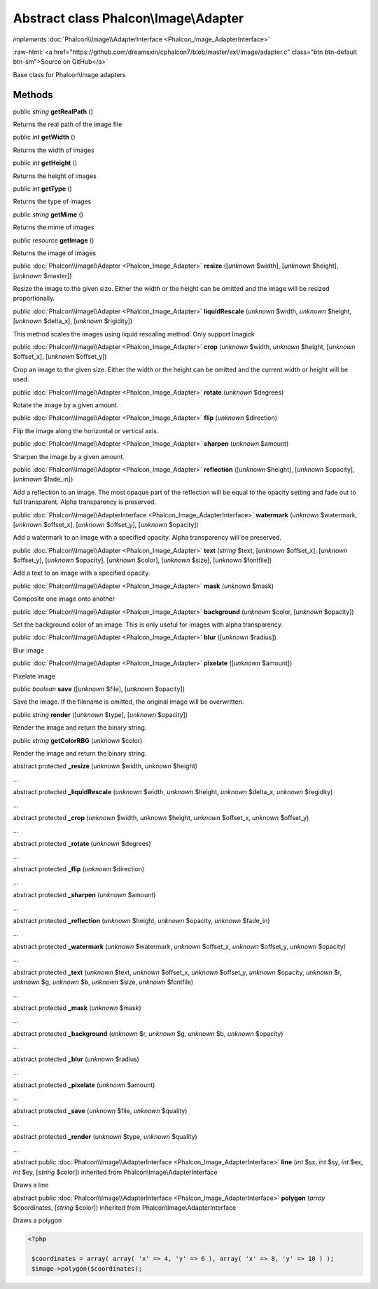 Abstract class **Phalcon\\Image\\Adapter**
==========================================

*implements* :doc:`Phalcon\\Image\\AdapterInterface <Phalcon_Image_AdapterInterface>`

.. role:: raw-html(raw)
   :format: html

:raw-html:`<a href="https://github.com/dreamsxin/cphalcon7/blob/master/ext/image/adapter.c" class="btn btn-default btn-sm">Source on GitHub</a>`

Base class for Phalcon\\Image adapters


Methods
-------

public *string*  **getRealPath** ()

Returns the real path of the image file



public *int*  **getWidth** ()

Returns the width of images



public *int*  **getHeight** ()

Returns the height of images



public *int*  **getType** ()

Returns the type of images



public *string*  **getMime** ()

Returns the mime of images



public *resource*  **getImage** ()

Returns the image of images



public :doc:`Phalcon\\Image\\Adapter <Phalcon_Image_Adapter>`  **resize** ([*unknown* $width], [*unknown* $height], [*unknown* $master])

Resize the image to the given size. Either the width or the height can be omitted and the image will be resized proportionally.



public :doc:`Phalcon\\Image\\Adapter <Phalcon_Image_Adapter>`  **liquidRescale** (*unknown* $width, *unknown* $height, [*unknown* $delta_x], [*unknown* $rigidity])

This method scales the images using liquid rescaling method. Only support Imagick



public :doc:`Phalcon\\Image\\Adapter <Phalcon_Image_Adapter>`  **crop** (*unknown* $width, *unknown* $height, [*unknown* $offset_x], [*unknown* $offset_y])

Crop an image to the given size. Either the width or the height can be omitted and the current width or height will be used.



public :doc:`Phalcon\\Image\\Adapter <Phalcon_Image_Adapter>`  **rotate** (*unknown* $degrees)

Rotate the image by a given amount.



public :doc:`Phalcon\\Image\\Adapter <Phalcon_Image_Adapter>`  **flip** (*unknown* $direction)

Flip the image along the horizontal or vertical axis.



public :doc:`Phalcon\\Image\\Adapter <Phalcon_Image_Adapter>`  **sharpen** (*unknown* $amount)

Sharpen the image by a given amount.



public :doc:`Phalcon\\Image\\Adapter <Phalcon_Image_Adapter>`  **reflection** ([*unknown* $height], [*unknown* $opacity], [*unknown* $fade_in])

Add a reflection to an image. The most opaque part of the reflection will be equal to the opacity setting and fade out to full transparent. Alpha transparency is preserved.



public :doc:`Phalcon\\Image\\AdapterInterface <Phalcon_Image_AdapterInterface>`  **watermark** (*unknown* $watermark, [*unknown* $offset_x], [*unknown* $offset_y], [*unknown* $opacity])

Add a watermark to an image with a specified opacity. Alpha transparency will be preserved.



public :doc:`Phalcon\\Image\\Adapter <Phalcon_Image_Adapter>`  **text** (*string* $text, [*unknown* $offset_x], [*unknown* $offset_y], [*unknown* $opacity], [*unknown* $color], [*unknown* $size], [*unknown* $fontfile])

Add a text to an image with a specified opacity.



public :doc:`Phalcon\\Image\\Adapter <Phalcon_Image_Adapter>`  **mask** (*unknown* $mask)

Composite one image onto another



public :doc:`Phalcon\\Image\\Adapter <Phalcon_Image_Adapter>`  **background** (*unknown* $color, [*unknown* $opacity])

Set the background color of an image. This is only useful for images with alpha transparency.



public :doc:`Phalcon\\Image\\Adapter <Phalcon_Image_Adapter>`  **blur** ([*unknown* $radius])

Blur image



public :doc:`Phalcon\\Image\\Adapter <Phalcon_Image_Adapter>`  **pixelate** ([*unknown* $amount])

Pixelate image



public *boolean*  **save** ([*unknown* $file], [*unknown* $opacity])

Save the image. If the filename is omitted, the original image will be overwritten.



public *string*  **render** ([*unknown* $type], [*unknown* $opacity])

Render the image and return the binary string.



public *string*  **getColorRBG** (*unknown* $color)

Render the image and return the binary string.



abstract protected  **_resize** (*unknown* $width, *unknown* $height)

...


abstract protected  **_liquidRescale** (*unknown* $width, *unknown* $height, *unknown* $delta_x, *unknown* $regidity)

...


abstract protected  **_crop** (*unknown* $width, *unknown* $height, *unknown* $offset_x, *unknown* $offset_y)

...


abstract protected  **_rotate** (*unknown* $degrees)

...


abstract protected  **_flip** (*unknown* $direction)

...


abstract protected  **_sharpen** (*unknown* $amount)

...


abstract protected  **_reflection** (*unknown* $height, *unknown* $opacity, *unknown* $fade_in)

...


abstract protected  **_watermark** (*unknown* $watermark, *unknown* $offset_x, *unknown* $offset_y, *unknown* $opacity)

...


abstract protected  **_text** (*unknown* $text, *unknown* $offset_x, *unknown* $offset_y, *unknown* $opacity, *unknown* $r, *unknown* $g, *unknown* $b, *unknown* $size, *unknown* $fontfile)

...


abstract protected  **_mask** (*unknown* $mask)

...


abstract protected  **_background** (*unknown* $r, *unknown* $g, *unknown* $b, *unknown* $opacity)

...


abstract protected  **_blur** (*unknown* $radius)

...


abstract protected  **_pixelate** (*unknown* $amount)

...


abstract protected  **_save** (*unknown* $file, *unknown* $quality)

...


abstract protected  **_render** (*unknown* $type, *unknown* $quality)

...


abstract public :doc:`Phalcon\\Image\\AdapterInterface <Phalcon_Image_AdapterInterface>`  **line** (*int* $sx, *int* $sy, *int* $ex, *int* $ey, [*string* $color]) inherited from Phalcon\\Image\\AdapterInterface

Draws a line



abstract public :doc:`Phalcon\\Image\\AdapterInterface <Phalcon_Image_AdapterInterface>`  **polygon** (*array* $coordinates, [*string* $color]) inherited from Phalcon\\Image\\AdapterInterface

Draws a polygon 

.. code-block:: php

    <?php

     $coordinates = array( array( 'x' => 4, 'y' => 6 ), array( 'x' => 8, 'y' => 10 ) );
     $image->polygon($coordinates);




